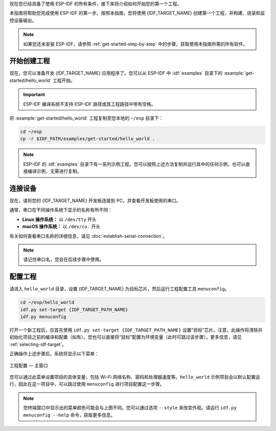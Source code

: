 现在您已经具备了使用 ESP-IDF 的所有条件，接下来将介绍如何开始您的第一个工程。

本指南将帮助您完成使用 ESP-IDF 的第一步。按照本指南，您将使用 {IDF_TARGET_NAME} 创建第一个工程，并构建、烧录和监控设备输出。

.. note::

    如果您还未安装 ESP-IDF，请参照 :ref:`get-started-step-by-step` 中的步骤，获取使用本指南所需的所有软件。

开始创建工程
================

现在，您可以准备开发 {IDF_TARGET_NAME} 应用程序了。您可以从 ESP-IDF 中 :idf:`examples` 目录下的 :example:`get-started/hello_world` 工程开始。

.. important::

    ESP-IDF 编译系统不支持 ESP-IDF 路径或其工程路径中带有空格。

将 :example:`get-started/hello_world` 工程复制至您本地的 ``~/esp`` 目录下：

.. code-block:: bash

    cd ~/esp
    cp -r $IDF_PATH/examples/get-started/hello_world .

.. note:: ESP-IDF 的 :idf:`examples` 目录下有一系列示例工程，您可以按照上述方法复制并运行其中的任何示例，也可以直接编译示例，无需进行复制。

连接设备
==============

现在，请将您的 {IDF_TARGET_NAME} 开发板连接到 PC，并查看开发板使用的串口。

通常，串口在不同操作系统下显示的名称有所不同：

- **Linux 操作系统：** 以 ``/dev/tty`` 开头
- **macOS 操作系统：** 以 ``/dev/cu.`` 开头

有关如何查看串口名称的详细信息，请见 :doc:`establish-serial-connection`。

.. note::

    请记住串口名，您会在后续步骤中使用。

配置工程
=============

请进入 ``hello_world`` 目录，设置 {IDF_TARGET_NAME} 为目标芯片，然后运行工程配置工具 ``menuconfig``。

.. code-block:: bash

    cd ~/esp/hello_world
    idf.py set-target {IDF_TARGET_PATH_NAME}
    idf.py menuconfig

打开一个新工程后，应首先使用 ``idf.py set-target {IDF_TARGET_PATH_NAME}`` 设置“目标”芯片。注意，此操作将清除并初始化项目之前的编译和配置（如有）。您也可以直接将“目标”配置为环境变量（此时可跳过该步骤）。更多信息，请见 :ref:`selecting-idf-target`。

正确操作上述步骤后，系统将显示以下菜单：

.. figure:: ../../_static/project-configuration.png
    :align: center
    :alt: 工程配置 — 主窗口

    工程配置 — 主窗口

您可以通过此菜单设置项目的具体变量，包括 Wi-Fi 网络名称、密码和处理器速度等。``hello_world`` 示例项目会以默认配置运行，因此在这一项目中，可以跳过使用 ``menuconfig`` 进行项目配置这一步骤。

.. only:: esp32

    .. attention::

        如果您使用的是 ESP32-DevKitC（板载 ESP32-SOLO-1 模组）或 ESP32-DevKitM-1（板载 ESP32-MINI-1(1U) 模组），请在烧写示例程序前，前往 ``menuconfig`` 中使能单核模式（:ref:`CONFIG_FREERTOS_UNICORE`）。

.. note::

    您终端窗口中显示出的菜单颜色可能会与上图不同。您可以通过选项 ``--style`` 来改变外观。请运行 ``idf.py menuconfig --help`` 命令，获取更多信息。

.. only:: esp32 or esp32s2 or esp32s3

    如果您使用的是支持的开发板，可以通过板级支持包 (BSP) 来协助您的开发。更多信息，请见 `其他提示 <#additional-tips>`__。